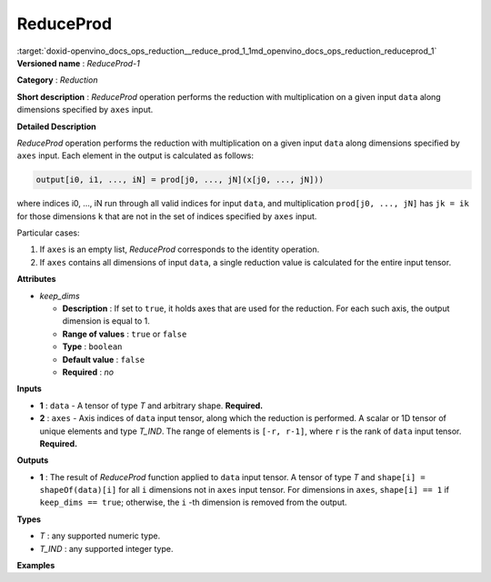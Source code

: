 .. index:: pair: page; ReduceProd
.. _doxid-openvino_docs_ops_reduction__reduce_prod_1:


ReduceProd
==========

:target:`doxid-openvino_docs_ops_reduction__reduce_prod_1_1md_openvino_docs_ops_reduction_reduceprod_1` **Versioned name** : *ReduceProd-1*

**Category** : *Reduction*

**Short description** : *ReduceProd* operation performs the reduction with multiplication on a given input ``data`` along dimensions specified by ``axes`` input.

**Detailed Description**

*ReduceProd* operation performs the reduction with multiplication on a given input ``data`` along dimensions specified by ``axes`` input. Each element in the output is calculated as follows:

.. code-block:: cpp

	output[i0, i1, ..., iN] = prod[j0, ..., jN](x[j0, ..., jN]))

where indices i0, ..., iN run through all valid indices for input ``data``, and multiplication ``prod[j0, ..., jN]`` has ``jk = ik`` for those dimensions ``k`` that are not in the set of indices specified by ``axes`` input.

Particular cases:

#. If ``axes`` is an empty list, *ReduceProd* corresponds to the identity operation.

#. If ``axes`` contains all dimensions of input ``data``, a single reduction value is calculated for the entire input tensor.

**Attributes**

* *keep_dims*
  
  * **Description** : If set to ``true``, it holds axes that are used for the reduction. For each such axis, the output dimension is equal to 1.
  
  * **Range of values** : ``true`` or ``false``
  
  * **Type** : ``boolean``
  
  * **Default value** : ``false``
  
  * **Required** : *no*

**Inputs**

* **1** : ``data`` - A tensor of type *T* and arbitrary shape. **Required.**

* **2** : ``axes`` - Axis indices of ``data`` input tensor, along which the reduction is performed. A scalar or 1D tensor of unique elements and type *T_IND*. The range of elements is ``[-r, r-1]``, where ``r`` is the rank of ``data`` input tensor. **Required.**

**Outputs**

* **1** : The result of *ReduceProd* function applied to ``data`` input tensor. A tensor of type *T* and ``shape[i] = shapeOf(data)[i]`` for all ``i`` dimensions not in ``axes`` input tensor. For dimensions in ``axes``, ``shape[i] == 1`` if ``keep_dims == true``; otherwise, the ``i`` -th dimension is removed from the output.

**Types**

* *T* : any supported numeric type.

* *T_IND* : any supported integer type.

**Examples**

.. ref-code-block:: cpp

	<layer id="1" type="ReduceProd" ...>
	    <data keep_dims="true" />
	    <input>
	        <port id="0">
	            <dim>6</dim>
	            <dim>12</dim>
	            <dim>10</dim>
	            <dim>24</dim>
	        </port>
	        <port id="1">
	            <dim>2</dim>         <!-- value is [2, 3] that means independent reduction in each channel and batch -->
	        </port>
	    </input>
	    <output>
	        <port id="2">
	            <dim>6</dim>
	            <dim>12</dim>
	            <dim>1</dim>
	            <dim>1</dim>
	        </port>
	    </output>
	</layer>

.. ref-code-block:: cpp

	<layer id="1" type="ReduceProd" ...>
	    <data keep_dims="false" />
	    <input>
	        <port id="0">
	            <dim>6</dim>
	            <dim>12</dim>
	            <dim>10</dim>
	            <dim>24</dim>
	        </port>
	        <port id="1">
	            <dim>2</dim>         <!-- value is [2, 3] that means independent reduction in each channel and batch -->
	        </port>
	    </input>
	    <output>
	        <port id="2">
	            <dim>6</dim>
	            <dim>12</dim>
	        </port>
	    </output>
	</layer>

.. ref-code-block:: cpp

	<layer id="1" type="ReduceProd" ...>
	    <data keep_dims="false" />
	    <input>
	        <port id="0">
	            <dim>6</dim>
	            <dim>12</dim>
	            <dim>10</dim>
	            <dim>24</dim>
	        </port>
	        <port id="1">
	            <dim>1</dim>         <!-- value is [1] that means independent reduction in each channel and spatial dimensions -->
	        </port>
	    </input>
	    <output>
	        <port id="2">
	            <dim>6</dim>
	            <dim>10</dim>
	            <dim>24</dim>
	        </port>
	    </output>
	</layer>

.. ref-code-block:: cpp

	<layer id="1" type="ReduceProd" ...>
	    <data keep_dims="false" />
	    <input>
	        <port id="0">
	            <dim>6</dim>
	            <dim>12</dim>
	            <dim>10</dim>
	            <dim>24</dim>
	        </port>
	        <port id="1">
	            <dim>1</dim>         <!-- value is [-2] that means independent reduction in each channel, batch and second spatial dimension -->
	        </port>
	    </input>
	    <output>
	        <port id="2">
	            <dim>6</dim>
	            <dim>12</dim>
	            <dim>24</dim>
	        </port>
	    </output>
	</layer>


